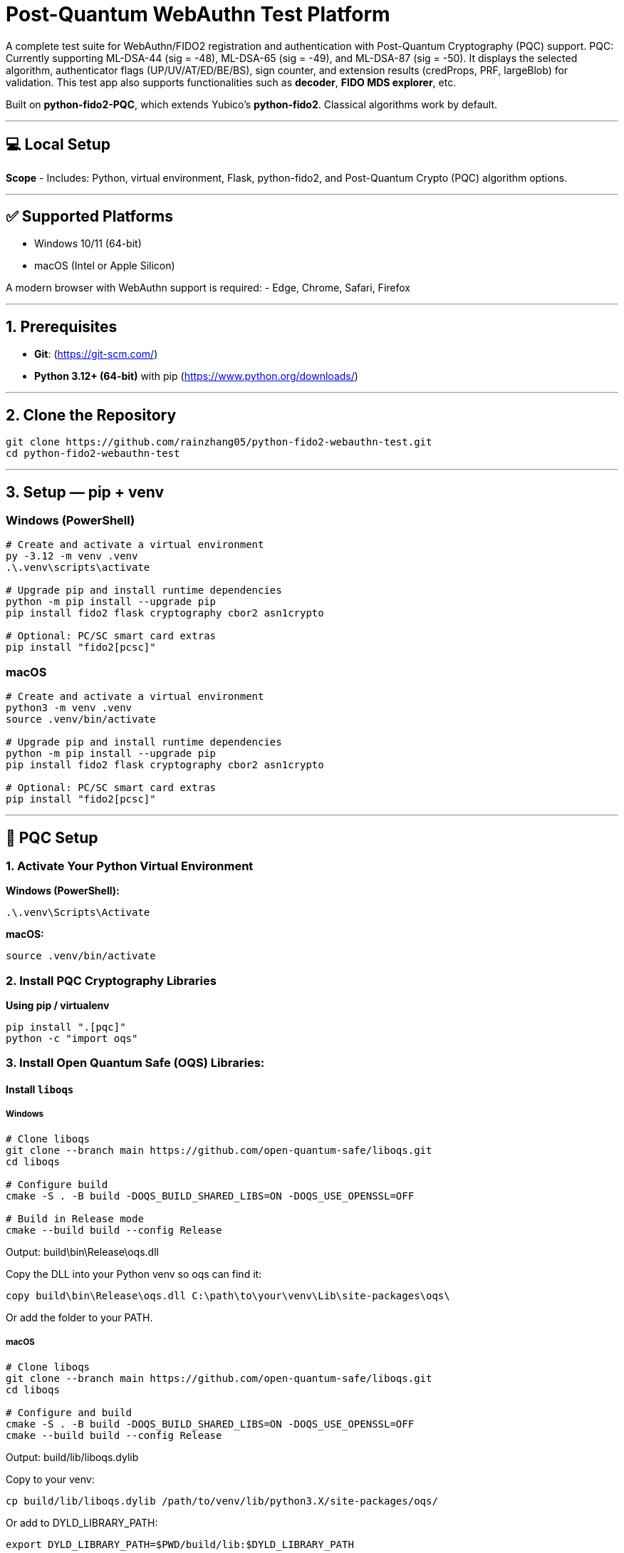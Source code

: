 # Post-Quantum WebAuthn Test Platform

A complete test suite for WebAuthn/FIDO2 registration and authentication with Post-Quantum Cryptography (PQC) support.  
PQC: Currently supporting ML-DSA-44 (sig = -48), ML-DSA-65 (sig = -49), and ML-DSA-87 (sig = -50). 
It displays the selected algorithm, authenticator flags (UP/UV/AT/ED/BE/BS), sign counter, and extension results (credProps, PRF, largeBlob) for validation.  
This test app also supports functionalities such as **decoder**, **FIDO MDS explorer**, etc.  

Built on **python-fido2-PQC**, which extends Yubico’s **python-fido2**.  
Classical algorithms work by default.

---

## 💻 Local Setup

**Scope**
- Includes: Python, virtual environment, Flask, python-fido2, and Post-Quantum Crypto (PQC) algorithm options.

---

## ✅ Supported Platforms

- Windows 10/11 (64-bit)  
- macOS (Intel or Apple Silicon)  

A modern browser with WebAuthn support is required:
- Edge, Chrome, Safari, Firefox

---

## 1. Prerequisites

- **Git**: (https://git-scm.com/)  
- **Python 3.12+ (64-bit)** with pip (https://www.python.org/downloads/)

---

## 2. Clone the Repository

```bash
git clone https://github.com/rainzhang05/python-fido2-webauthn-test.git
cd python-fido2-webauthn-test
```

---

## 3. Setup — pip + venv

### Windows (PowerShell)

```powershell
# Create and activate a virtual environment
py -3.12 -m venv .venv
.\.venv\scripts\activate

# Upgrade pip and install runtime dependencies
python -m pip install --upgrade pip
pip install fido2 flask cryptography cbor2 asn1crypto

# Optional: PC/SC smart card extras
pip install "fido2[pcsc]"
```

### macOS

```bash
# Create and activate a virtual environment
python3 -m venv .venv
source .venv/bin/activate

# Upgrade pip and install runtime dependencies
python -m pip install --upgrade pip
pip install fido2 flask cryptography cbor2 asn1crypto

# Optional: PC/SC smart card extras
pip install "fido2[pcsc]"
```

---

## 🔐 PQC Setup

### 1. Activate Your Python Virtual Environment

**Windows (PowerShell):**
```powershell
.\.venv\Scripts\Activate
```

**macOS:**
```bash
source .venv/bin/activate
```

### 2. Install PQC Cryptography Libraries

**Using pip / virtualenv**
```bash
pip install ".[pqc]"
python -c "import oqs"
```
### 3. Install Open Quantum Safe (OQS) Libraries: 

#### Install `liboqs`

##### Windows

```powershell
# Clone liboqs
git clone --branch main https://github.com/open-quantum-safe/liboqs.git
cd liboqs

# Configure build
cmake -S . -B build -DOQS_BUILD_SHARED_LIBS=ON -DOQS_USE_OPENSSL=OFF

# Build in Release mode
cmake --build build --config Release
```
Output: build\bin\Release\oqs.dll

Copy the DLL into your Python venv so oqs can find it:

```
copy build\bin\Release\oqs.dll C:\path\to\your\venv\Lib\site-packages\oqs\
```

Or add the folder to your PATH.

##### macOS
```
# Clone liboqs
git clone --branch main https://github.com/open-quantum-safe/liboqs.git
cd liboqs

# Configure and build
cmake -S . -B build -DOQS_BUILD_SHARED_LIBS=ON -DOQS_USE_OPENSSL=OFF
cmake --build build --config Release
```

Output: build/lib/liboqs.dylib

Copy to your venv:

```
cp build/lib/liboqs.dylib /path/to/venv/lib/python3.X/site-packages/oqs/
```

Or add to DYLD_LIBRARY_PATH:

```
export DYLD_LIBRARY_PATH=$PWD/build/lib:$DYLD_LIBRARY_PATH
```

#### 4. Install liboqs-python

Make sure you already built and installed **liboqs** (the C library).  
Now, clone and install the Python wrapper:

```bash
# Go to home directory
cd ~

# Clone liboqs-python
git clone https://github.com/open-quantum-safe/liboqs-python.git
cd liboqs-python

# Install into your active virtual environment
pip install .
```

#### Step 2. Verify Installation

From your **project root** (where your `.venv` is located):

```bash
cd ~/IdeaProjects/python-fido2-webauthn-test
python -c "import oqs; print(oqs.get_version()); print(oqs.get_enabled_sigs())"
```

If installed correctly, you should see something like: 
```
0.14.0-dev
['ML-DSA-44', 'ML-DSA-65', 'ML-DSA-87', ...]
```
This indicates the version number and supported algorithms. Make sure all PQC algorithm that you would like to use appears in the list above. 

---

## 🔒 mkcert Setup for Local HTTPS

### 1. Install mkcert

#### Windows
```bash
# Install Chocolatey
Set-ExecutionPolicy Bypass -Scope Process -Force; `
  [System.Net.ServicePointManager]::SecurityProtocol = `
  [System.Net.ServicePointManager]::SecurityProtocol -bor 3072; `
  iex ((New-Object System.Net.WebClient).DownloadString('https://community.chocolatey.org/install.ps1'))
# Install mkcert via Chocolatey
choco install mkcert -y
```

#### macOS
```bash
brew install mkcert
brew install nss   # required for Firefox users
mkcert -install
```

---

### 2. Generate Certificates

**Windows (PowerShell)**
```powershell
cd C:\path\to\your\project
mkcert localhost 127.0.0.1 ::1
```

**macOS (Terminal)**
```bash
cd /path/to/your/project
mkcert localhost 127.0.0.1 ::1
```

⚠️ Important:
- WebAuthn works on `localhost`, **not** `127.0.0.1`.  
- Rename files to:
  - `localhost+1.pem`  
  - `localhost+1-key.pem`  
  Otherwise, the program will fail to run.

---

## 🚀 Quickstart

### 1. Create and Activate Virtual Environment

**Windows (PowerShell)**
```powershell
py -3 -m venv .venv
.\.venv\Scripts\Activate.ps1
```

**macOS**
```bash
python3 -m venv .venv
source .venv/bin/activate
```

---

### 2. Install Dependencies

```bash
python -m pip install --upgrade pip
pip install flask fido2
```

---

### 3. Run the Server

```bash
python examples/server/server/app.py
```

Expected output:
```
Running on https://localhost:5000/
```

Click the link to open the test app in your browser.

---

## 📝 Notes

- Credentials are saved as `.pkl` files in:  
  `examples/server/server`  
- Deleting credentials in the test app will also delete the corresponding `.pkl` file locally.

---
